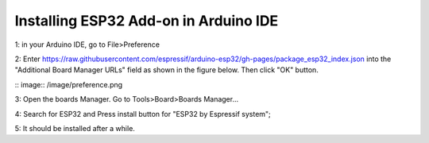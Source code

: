Installing ESP32 Add-on in Arduino IDE
=======================================

1: in your Arduino IDE, go to File>Preference

2: Enter https://raw.githubusercontent.com/espressif/arduino-esp32/gh-pages/package_esp32_index.json into the "Additional Board Manager URLs" field as shown in the figure below. Then click "OK" button.

:: image:: /image/preference.png

3: Open the boards Manager. Go to Tools>Board>Boards Manager...

4: Search for ESP32 and Press install button for "ESP32 by Espressif system";

5: It should be installed after a while.